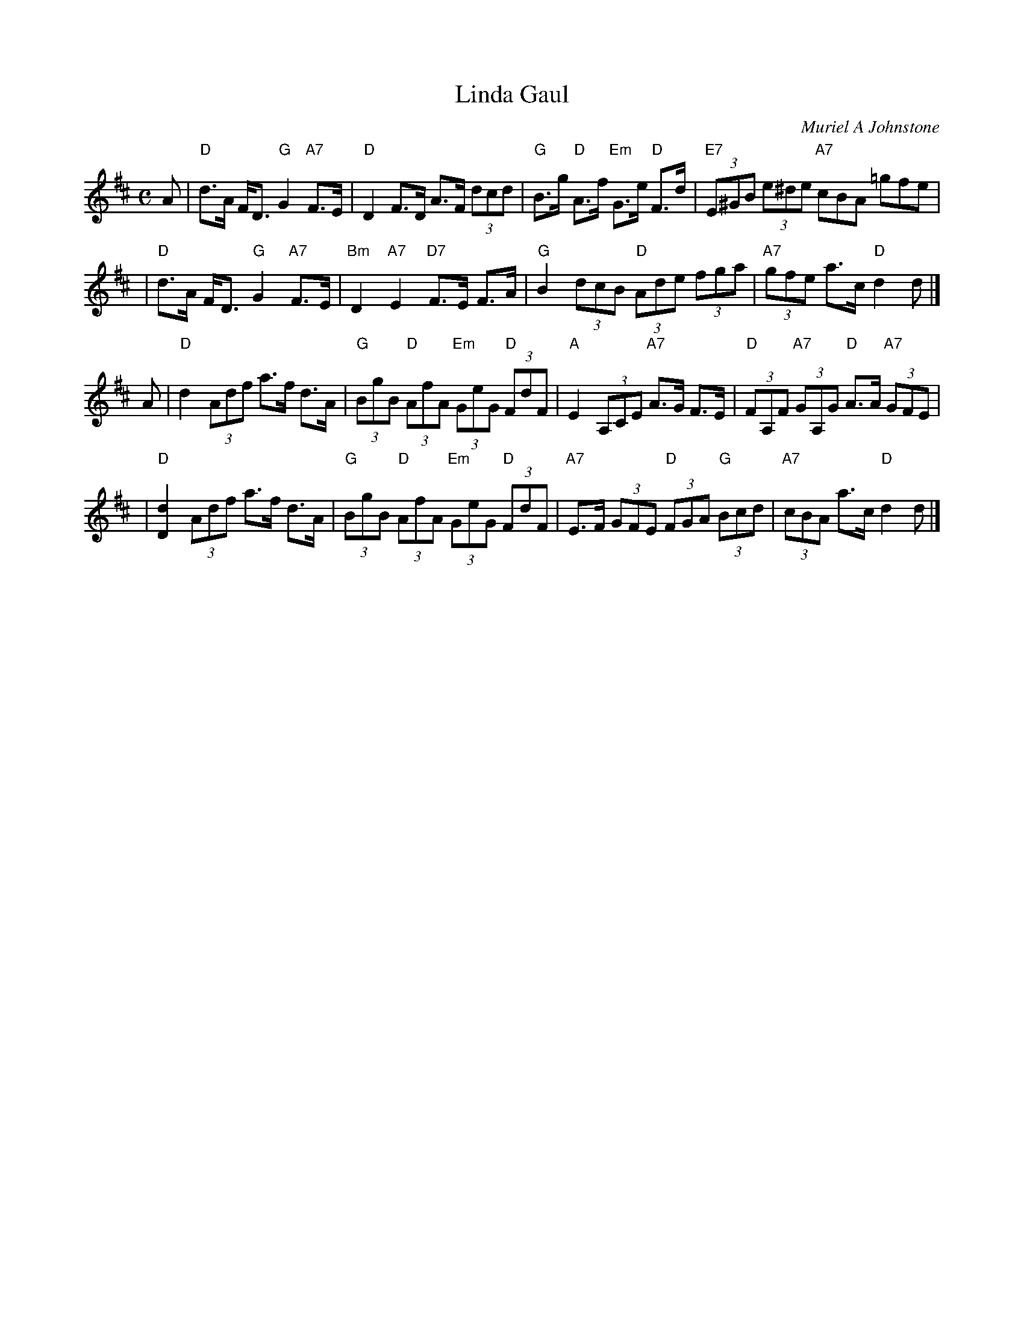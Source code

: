 X: 1
T: Linda Gaul
C: Muriel A Johnstone
R: strathspey
B: 10 Social Dances (Roy Goldring) #6
B: Two Score & More (Sctscores) #17
Z: 2006 John Chambers <jc:trillian.mit.edu>
M: C
L: 1/8
K: D
A \
| "D"d>A F<D "G"G2 "A7"F>E | "D"D2 F>D A>F (3dcd \
| "G"B>g "D"A>f "Em"G>e "D"F>d | "E7"(3E^GB (3e^de "A7"cBA =gfe |
| "D"d>A F<D "G"G2 "A7"F>E | "Bm"D2 "A7"E2 "D7"F>E F>A \
| "G"B2 (3dcB "D"(3Ade (3fga | "A7"(3gfe a>c "D"d2 d |]
A \
| "D"d2 (3Adf a>f d>A | "G"(3BgB "D"(3AfA "Em"(3GeG "D"(3FdF \
| "A"E2 (3A,CE "A7"A>G F>E | "D"(3FA,F "A7"(3GA,G "D"A>A "A7"(3GFE |
| "D"[d2D2] (3Adf a>f d>A | "G"(3BgB "D"(3AfA "Em"(3GeG "D"(3FdF \
| "A7"E>F (3GFE "D"(3FGA "G"(3Bcd | "A7"(3cBA a>c "D"d2 d |]
